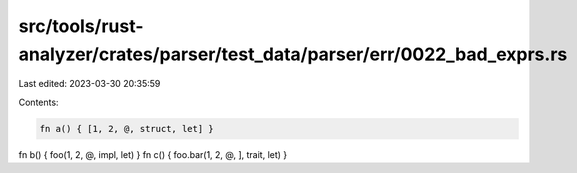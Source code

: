 src/tools/rust-analyzer/crates/parser/test_data/parser/err/0022_bad_exprs.rs
============================================================================

Last edited: 2023-03-30 20:35:59

Contents:

.. code-block:: rs

    fn a() { [1, 2, @, struct, let] }
fn b() { foo(1, 2, @, impl, let) }
fn c() { foo.bar(1, 2, @, ], trait, let) }


